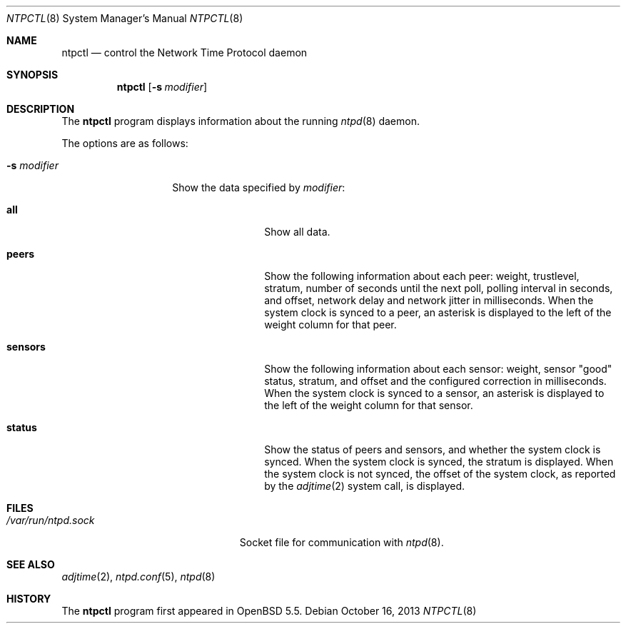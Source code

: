 .\" $OpenBSD: ntpctl.8,v 1.4 2013/10/16 21:23:59 jmc Exp $
.\"
.\" Copyright (c) 2012 Mike Miller <mmiller@mgm51.com>
.\"
.\" Permission to use, copy, modify, and distribute this software for any
.\" purpose with or without fee is hereby granted, provided that the above
.\" copyright notice and this permission notice appear in all copies.
.\"
.\" THE SOFTWARE IS PROVIDED "AS IS" AND THE AUTHOR DISCLAIMS ALL WARRANTIES
.\" WITH REGARD TO THIS SOFTWARE INCLUDING ALL IMPLIED WARRANTIES OF
.\" MERCHANTABILITY AND FITNESS. IN NO EVENT SHALL THE AUTHOR BE LIABLE FOR
.\" ANY SPECIAL, DIRECT, INDIRECT, OR CONSEQUENTIAL DAMAGES OR ANY DAMAGES
.\" WHATSOEVER RESULTING FROM LOSS OF MIND, USE, DATA OR PROFITS, WHETHER IN
.\" AN ACTION OF CONTRACT, NEGLIGENCE OR OTHER TORTIOUS ACTION, ARISING OUT
.\" OF OR IN CONNECTION WITH THE USE OR PERFORMANCE OF THIS SOFTWARE.
.\"
.Dd $Mdocdate: October 16 2013 $
.Dt NTPCTL 8
.Os
.Sh NAME
.Nm ntpctl
.Nd control the Network Time Protocol daemon
.Sh SYNOPSIS
.Nm ntpctl
.Op Fl s Ar modifier
.Sh DESCRIPTION
The
.Nm
program displays information about the running
.Xr ntpd 8
daemon.
.Pp
The options are as follows:
.Bl -tag -width "-s modifierX"
.It Fl s Ar modifier
Show the data specified by
.Ar modifier :
.Bl -tag -width "sensorsXXX"
.It Cm all
Show all data.
.It Cm peers
Show the following information about each peer: weight, trustlevel,
stratum, number of seconds until the next poll, polling interval
in seconds, and offset, network delay and network jitter in milliseconds.
When the system clock is synced to a peer, an asterisk
is displayed to the left of the weight column for that peer.
.It Cm sensors
Show the following information about each sensor: weight, sensor "good"
status, stratum, and offset and the configured correction in
milliseconds.
When the system clock is synced to a sensor, an asterisk
is displayed to the left of the weight column for that sensor.
.It Cm status
Show the status of peers and sensors, and whether the system clock is synced.
When the system clock is synced, the stratum is displayed.
When the system clock is not synced, the offset of the system clock,
as reported by the
.Xr adjtime 2
system call, is displayed.
.El
.El
.Sh FILES
.Bl -tag -width "/var/run/ntpd.sockXXX" -compact
.It Pa /var/run/ntpd.sock
Socket file for communication with
.Xr ntpd 8 .
.El
.Sh SEE ALSO
.Xr adjtime 2 ,
.Xr ntpd.conf 5 ,
.Xr ntpd 8
.Sh HISTORY
The
.Nm
program first appeared in
.Ox 5.5 .
